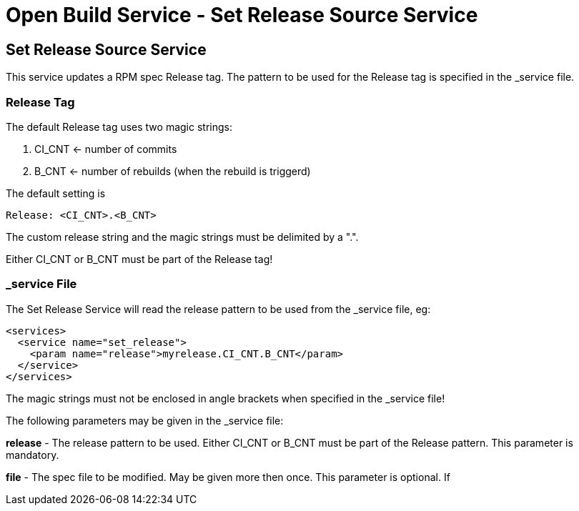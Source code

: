 = Open Build Service - Set Release Source Service

== Set Release Source Service

This service updates a RPM spec Release tag. The pattern to be used for the
Release tag is specified in the _service file.

=== Release Tag

The default Release tag uses two magic strings:

. CI_CNT <- number of commits

. B_CNT <- number of rebuilds (when the rebuild is triggerd)

The default setting is

----
Release: <CI_CNT>.<B_CNT>
----

The custom release string and the magic strings must be delimited by a ".".

Either CI_CNT or B_CNT must be part of the Release tag!

=== _service File

The Set Release Service will read the release pattern to be used from the _service file, eg:

----
<services>
  <service name="set_release">
    <param name="release">myrelease.CI_CNT.B_CNT</param>
  </service>
</services>
----

The magic strings must not be enclosed in angle brackets when specified in the
_service file!

The following parameters may be given in the _service file:

*release* - The release pattern to be used. Either CI_CNT or B_CNT must be part of
the Release pattern. This parameter is mandatory.

*file* - The spec file to be modified. May be given more then once. This parameter is optional. If
